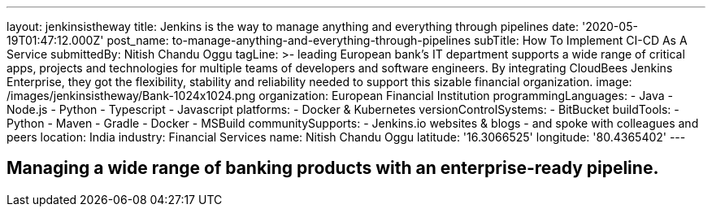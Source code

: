 ---
layout: jenkinsistheway
title: Jenkins is the way to manage anything and everything through pipelines
date: '2020-05-19T01:47:12.000Z'
post_name: to-manage-anything-and-everything-through-pipelines
subTitle: How To Implement CI-CD As A Service
submittedBy: Nitish Chandu Oggu
tagLine: >-
  leading European bank's IT department supports a wide range of critical apps,
  projects and technologies for multiple teams of developers and software
  engineers. By integrating CloudBees Jenkins Enterprise, they got the
  flexibility, stability and reliability needed to support this sizable
  financial organization.
image: /images/jenkinsistheway/Bank-1024x1024.png
organization: European Financial Institution
programmingLanguages:
  - Java
  - Node.js
  - Python
  - Typescript
  - Javascript
platforms:
  - Docker & Kubernetes
versionControlSystems:
  - BitBucket
buildTools:
  - Python
  - Maven
  - Gradle
  - Docker
  - MSBuild
communitySupports:
  - Jenkins.io websites & blogs
  - and spoke with colleagues and peers
location: India
industry: Financial Services
name: Nitish Chandu Oggu
latitude: '16.3066525'
longitude: '80.4365402'
---




== Managing a wide range of banking products with an enterprise-ready pipeline.
